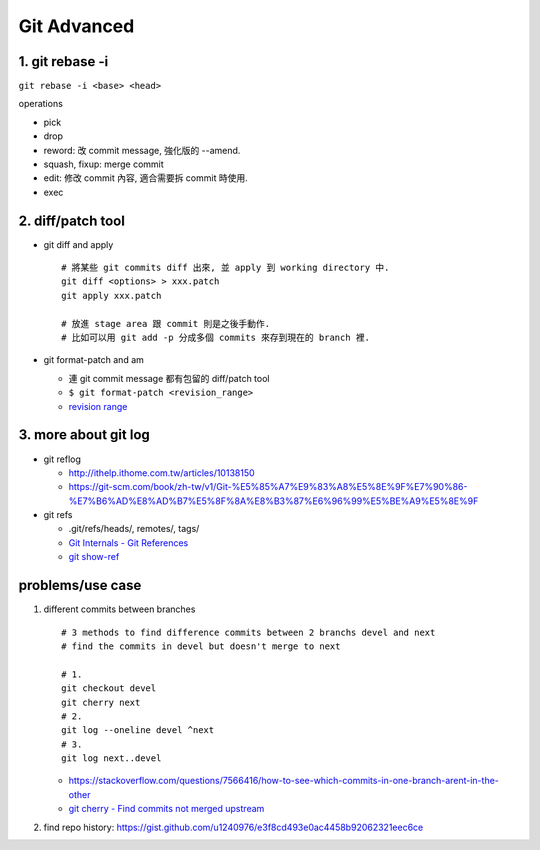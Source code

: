 Git Advanced
============

1. git rebase -i
----------------
``git rebase -i <base> <head>``

operations

- pick
- drop
- reword: 改 commit message, 強化版的 --amend.
- squash, fixup: merge commit
- edit: 修改 commit 內容, 適合需要拆 commit 時使用.
- exec

2. diff/patch tool
------------------

- git diff and apply

  ::

      # 將某些 git commits diff 出來, 並 apply 到 working directory 中.
      git diff <options> > xxx.patch
      git apply xxx.patch
      
      # 放進 stage area 跟 commit 則是之後手動作.
      # 比如可以用 git add -p 分成多個 commits 來存到現在的 branch 裡.

- git format-patch and am

  - 連 git commit message 都有包留的 diff/patch tool
  - ``$ git format-patch <revision_range>``
  - `revision range <https://git-scm.com/book/tr/v2/Git-Tools-Revision-Selection#_commit_ranges>`_

3. more about git log 
----------------------
- git reflog

  - http://ithelp.ithome.com.tw/articles/10138150
  - https://git-scm.com/book/zh-tw/v1/Git-%E5%85%A7%E9%83%A8%E5%8E%9F%E7%90%86-%E7%B6%AD%E8%AD%B7%E5%8F%8A%E8%B3%87%E6%96%99%E5%BE%A9%E5%8E%9F

- git refs

  - .git/refs/heads/, remotes/, tags/
  - `Git Internals - Git References <https://git-scm.com/book/zh-tw/v2/Git-Internals-Git-References>`_
  - `git show-ref <http://git-scm.com/docs/git-show-ref>`_

problems/use case
-----------------
1. different commits between branches
   ::

     # 3 methods to find difference commits between 2 branchs devel and next
     # find the commits in devel but doesn't merge to next

     # 1.
     git checkout devel
     git cherry next
     # 2.
     git log --oneline devel ^next
     # 3.
     git log next..devel

   - https://stackoverflow.com/questions/7566416/how-to-see-which-commits-in-one-branch-arent-in-the-other
   - `git cherry - Find commits not merged upstream <http://schacon.github.io/git/git-cherry.html>`_

2. find repo history: https://gist.github.com/u1240976/e3f8cd493e0ac4458b92062321eec6ce
